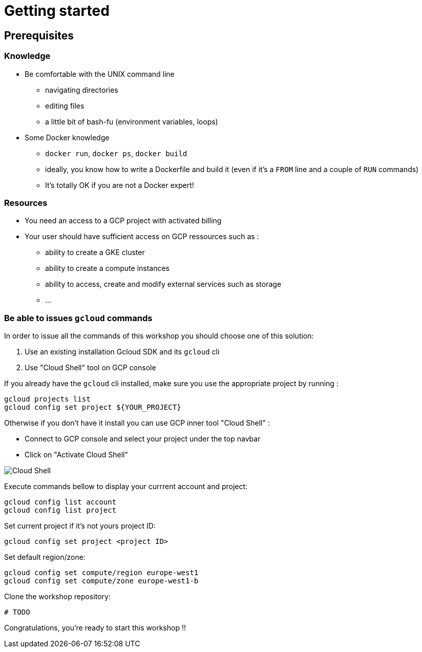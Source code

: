 = Getting started

== Prerequisites

[#knowledge]
=== Knowledge

* Be comfortable with the UNIX command line
** navigating directories
** editing files
** a little bit of bash-fu (environment variables, loops)

* Some Docker knowledge
** `docker run`, `docker ps`, `docker build`
** ideally, you know how to write a Dockerfile and build it (even if it's a `FROM` line and a couple of `RUN` commands)
** It's totally OK if you are not a Docker expert!

[#resources]
=== Resources

* You need an access to a GCP project with activated billing
* Your user should have sufficient access on GCP ressources such as :
** ability to create a GKE cluster
** ability to create a compute instances
** ability to access, create and modify external services such as storage
** ...

[#gcloud_commands]
=== Be able to issues `gcloud` commands

In order to issue all the commands of this workshop you should choose one of this solution:

. Use an existing installation Gcloud SDK and its `gcloud` cli
. Use "Cloud Shell" tool on GCP console

If you already have the `gcloud` cli installed, make sure you use the appropriate project by running :

```bash
gcloud projects list
gcloud config set project ${YOUR_PROJECT}
```

Otherwise if you don't have it install you can use GCP inner tool "Cloud Shell" :

* Connect to GCP console and select your project under the top navbar
* Click on "Activate Cloud Shell"

image:cloud-shell.png[Cloud Shell]

Execute commands bellow to display your currrent account and project:

```shell
gcloud config list account
gcloud config list project
```

Set current project if it’s not yours project ID:

```shell
gcloud config set project <project ID>
```

Set default region/zone:

```shell
gcloud config set compute/region europe-west1
gcloud config set compute/zone europe-west1-b
```

Clone the workshop repository:

```
# TODO
```

Congratulations, you’re ready to start this workshop !!
